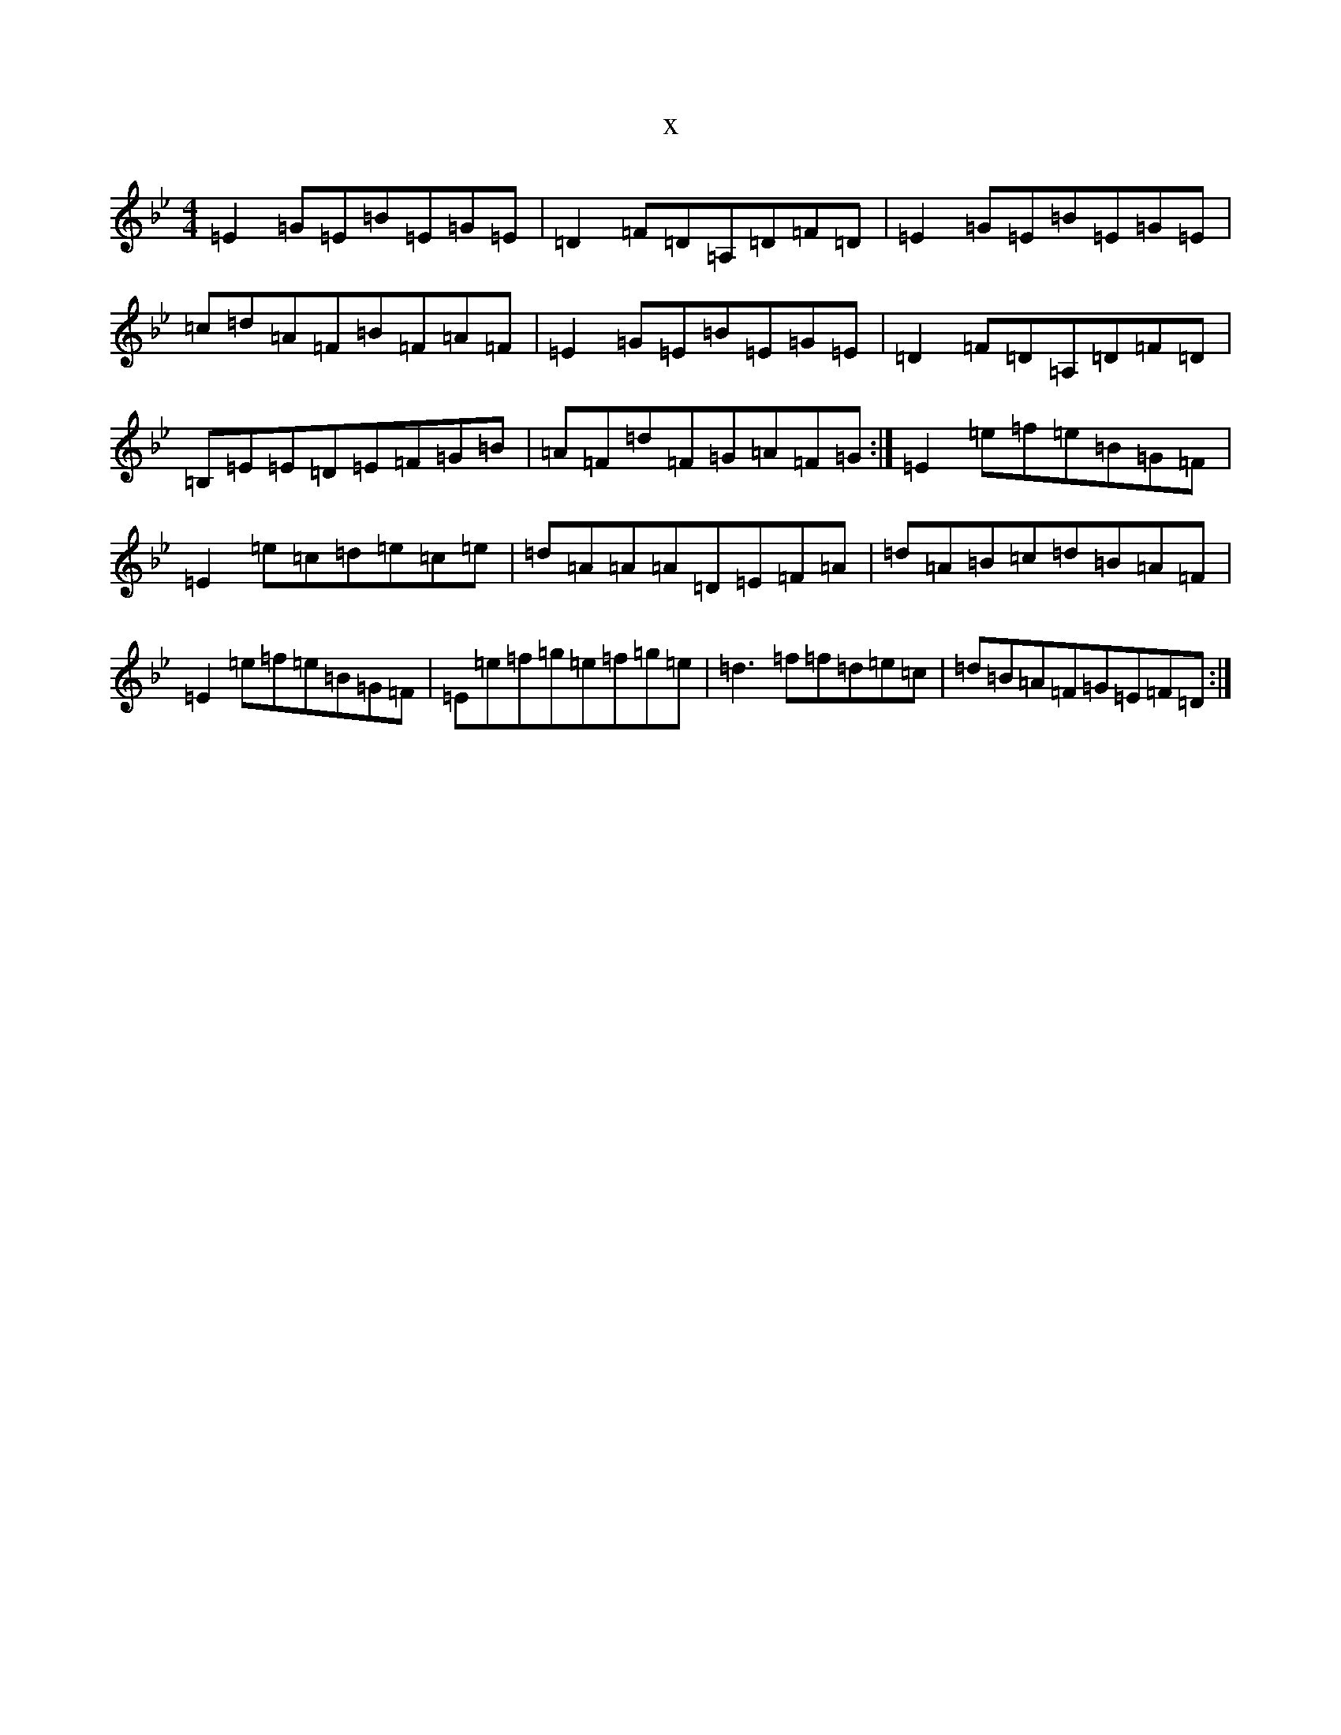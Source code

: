 X:16335
T:x
L:1/8
M:4/4
K: C Dorian
=E2=G=E=B=E=G=E|=D2=F=D=A,=D=F=D|=E2=G=E=B=E=G=E|=c=d=A=F=B=F=A=F|=E2=G=E=B=E=G=E|=D2=F=D=A,=D=F=D|=B,=E=E=D=E=F=G=B|=A=F=d=F=G=A=F=G:|=E2=e=f=e=B=G=F|=E2=e=c=d=e=c=e|=d=A=A=A=D=E=F=A|=d=A=B=c=d=B=A=F|=E2=e=f=e=B=G=F|=E=e=f=g=e=f=g=e|=d3=f=f=d=e=c|=d=B=A=F=G=E=F=D:|